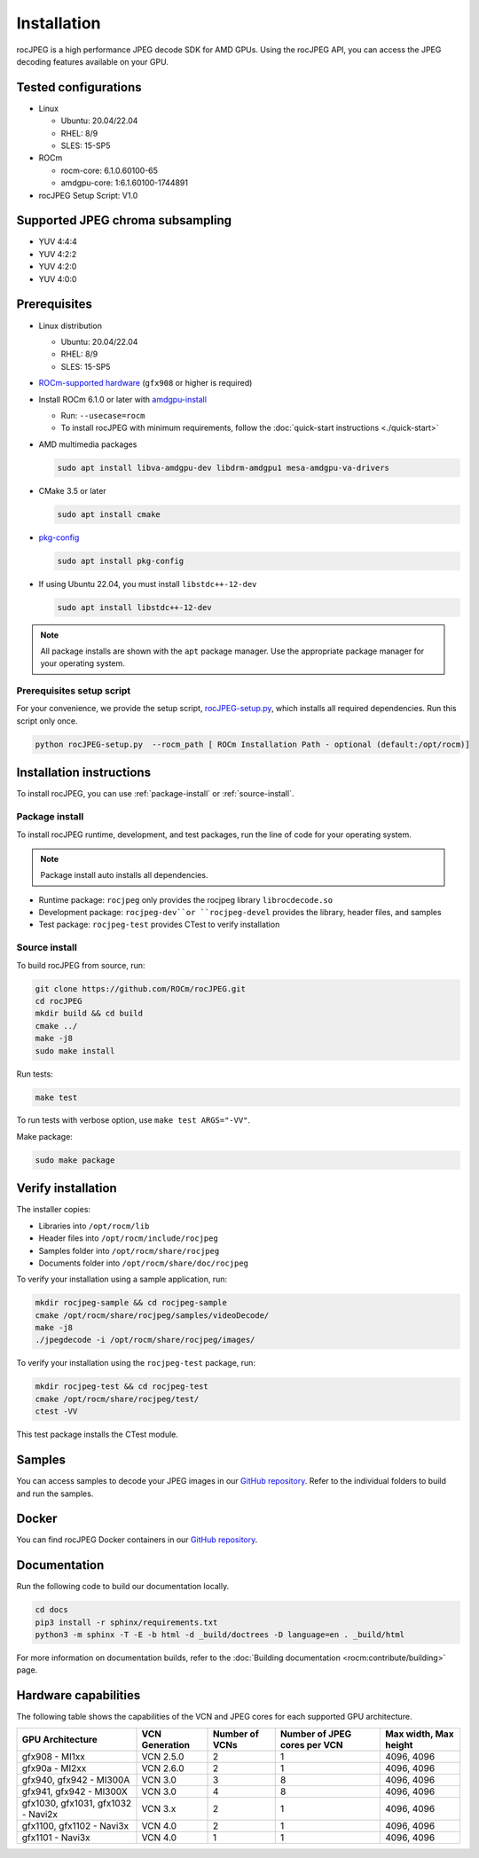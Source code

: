 .. meta::
  :description: Install rocJPEG
  :keywords: install, rocJPEG, AMD, ROCm

********************************************************************
Installation
********************************************************************

rocJPEG is a high performance JPEG decode SDK for AMD GPUs. Using the rocJPEG API,
you can access the JPEG decoding features available on your GPU.

Tested configurations
========================================

* Linux

  * Ubuntu: 20.04/22.04
  * RHEL: 8/9
  * SLES: 15-SP5

* ROCm

  * rocm-core: 6.1.0.60100-65
  * amdgpu-core: 1:6.1.60100-1744891

* rocJPEG Setup Script: V1.0

Supported JPEG chroma subsampling
========================================

* YUV 4:4:4
* YUV 4:2:2
* YUV 4:2:0
* YUV 4:0:0

Prerequisites
========================================

* Linux distribution

  * Ubuntu: 20.04/22.04
  * RHEL: 8/9
  * SLES: 15-SP5

* `ROCm-supported hardware <https://rocm.docs.amd.com/projects/install-on-linux/en/latest/reference/system-requirements.html>`_
  (``gfx908`` or higher is required)

* Install ROCm 6.1.0 or later with
  `amdgpu-install <https://rocm.docs.amd.com/projects/install-on-linux/en/latest/how-to/amdgpu-install.html>`_

  * Run: ``--usecase=rocm``
  * To install rocJPEG with minimum requirements, follow the :doc:`quick-start instructions <./quick-start>`

* AMD multimedia packages

  .. code:: shell

   sudo apt install libva-amdgpu-dev libdrm-amdgpu1 mesa-amdgpu-va-drivers

* CMake 3.5 or later

  .. code:: shell

   sudo apt install cmake

* `pkg-config <https://en.wikipedia.org/wiki/Pkg-config>`_

  .. code:: shell

    sudo apt install pkg-config

* If using Ubuntu 22.04, you must install ``libstdc++-12-dev``

  .. code:: shell

    sudo apt install libstdc++-12-dev

.. note::

  All package installs are shown with the ``apt`` package manager. Use the appropriate package
  manager for your operating system.

Prerequisites setup script
----------------------------------------------------------------------------------------------------------

For your convenience, we provide the setup script,
`rocJPEG-setup.py <https://github.com/ROCm/rocJPEG/blob/develop/rocJPEG-setup.py>`_,
which installs all required dependencies. Run this script only once.

.. code:: shell

  python rocJPEG-setup.py  --rocm_path [ ROCm Installation Path - optional (default:/opt/rocm)]

Installation instructions
========================================

To install rocJPEG, you can use :ref:`package-install` or
:ref:`source-install`.

.. _package-install:

Package install
------------------------------------------------------------------------------------------------------------

To install rocJPEG runtime, development, and test packages, run the line of code for your operating
system.

.. tab-set::

  .. tab-item:: Ubuntu

    .. code:: shell

      sudo apt install rocjpeg rocjpeg-dev rocjpeg-test

  .. tab-item:: RHEL

    .. code:: shell

      sudo yum install rocjpeg rocjpeg-devel rocjpeg-test

  .. tab-item:: SLES

    .. code:: shell

      sudo zypper install rocjpeg rocjpeg-devel rocjpeg-test

.. note::

  Package install auto installs all dependencies.

* Runtime package: ``rocjpeg`` only provides the rocjpeg library ``librocdecode.so``
* Development package: ``rocjpeg-dev``or ``rocjpeg-devel`` provides the library, header files, and samples
* Test package: ``rocjpeg-test`` provides CTest to verify installation

.. _source-install:

Source install
------------------------------------------------------------------------------------------------------------

To build rocJPEG from source, run:

.. code:: shell

  git clone https://github.com/ROCm/rocJPEG.git
  cd rocJPEG
  mkdir build && cd build
  cmake ../
  make -j8
  sudo make install

Run tests:

.. code:: shell

  make test

To run tests with verbose option, use ``make test ARGS="-VV"``.

Make package:

.. code:: shell

  sudo make package

Verify installation
========================================

The installer copies:

* Libraries into ``/opt/rocm/lib``
* Header files into ``/opt/rocm/include/rocjpeg``
* Samples folder into ``/opt/rocm/share/rocjpeg``
* Documents folder into ``/opt/rocm/share/doc/rocjpeg``

To verify your installation using a sample application, run:

.. code:: shell

  mkdir rocjpeg-sample && cd rocjpeg-sample
  cmake /opt/rocm/share/rocjpeg/samples/videoDecode/
  make -j8
  ./jpegdecode -i /opt/rocm/share/rocjpeg/images/

To verify your installation using the ``rocjpeg-test`` package, run:

.. code:: shell

  mkdir rocjpeg-test && cd rocjpeg-test
  cmake /opt/rocm/share/rocjpeg/test/
  ctest -VV

This test package installs the CTest module.

Samples
========================================

You can access samples to decode your JPEG images in our
`GitHub repository <https://github.com/ROCm/rocJPEG/tree/develop/samples>`_. Refer to the
individual folders to build and run the samples.

Docker
========================================

You can find rocJPEG Docker containers in our
`GitHub repository <https://github.com/ROCm/rocJPEG/tree/develop/docker>`_.

Documentation
========================================

Run the following code to build our documentation locally.

.. code:: shell

  cd docs
  pip3 install -r sphinx/requirements.txt
  python3 -m sphinx -T -E -b html -d _build/doctrees -D language=en . _build/html

For more information on documentation builds, refer to the
:doc:`Building documentation <rocm:contribute/building>` page.

Hardware capabilities
===================================================

The following table shows the capabilities of the VCN and JPEG cores for each supported GPU
architecture.

.. csv-table::
  :header: "GPU Architecture", "VCN Generation", "Number of VCNs", "Number of JPEG cores per VCN", "Max width, Max height"

  "gfx908 - MI1xx", "VCN 2.5.0", "2", "1", "4096, 4096"
  "gfx90a - MI2xx", "VCN 2.6.0", "2", "1", "4096, 4096"
  "gfx940, gfx942 - MI300A", "VCN 3.0", "3", "8", "4096, 4096"
  "gfx941, gfx942 - MI300X", "VCN 3.0", "4", "8", "4096, 4096"
  "gfx1030, gfx1031, gfx1032 - Navi2x", "VCN 3.x", "2", "1", "4096, 4096"
  "gfx1100, gfx1102 - Navi3x", "VCN 4.0", "2", "1", "4096, 4096"
  "gfx1101 - Navi3x", "VCN 4.0", "1", "1", "4096, 4096"
